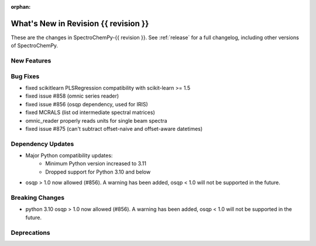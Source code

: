 
:orphan:

What's New in Revision {{ revision }}
---------------------------------------------------------------------------------------

These are the changes in SpectroChemPy-{{ revision }}.
See :ref:`release` for a full changelog, including other versions of SpectroChemPy.

..
   Do not remove the ``revision`` marker. It will be replaced during doc building.
   Also do not delete the section titles.
   Add your list of changes between (Add here) and (section) comments
   keeping a blank line before and after this list.

.. section

New Features
~~~~~~~~~~~~
.. Add here new public features (do not delete this comment)


.. section

Bug Fixes
~~~~~~~~~
.. Add here new bug fixes (do not delete this comment)

- fixed scikitlearn PLSRegression compatibility with scikit-learn >= 1.5
- fixed issue #858 (omnic series reader)
- fixed issue #856 (osqp dependency, used for IRIS)
- fixed MCRALS (list od intermediate spectral matrices)
- omnic_reader properly reads units for single beam spectra
- fixed issue #875 (can't subtract offset-naive and offset-aware datetimes)


.. section

Dependency Updates
~~~~~~~~~~~~~~~~~~
.. Add here new dependency updates (do not delete this comment)

* Major Python compatibility updates:
    - Minimum Python version increased to 3.11
    - Dropped support for Python 3.10 and below
- osqp > 1.0 now allowed (#856). A warning has been added, osqp < 1.0 will not be supported in the future.

.. section

Breaking Changes
~~~~~~~~~~~~~~~~
.. Add here new breaking changes (do not delete this comment)

- python 3.10 osqp > 1.0 now allowed (#856). A warning has been added, osqp < 1.0 will not be supported in the future.

.. section

Deprecations
~~~~~~~~~~~~
.. Add here new deprecations (do not delete this comment)
